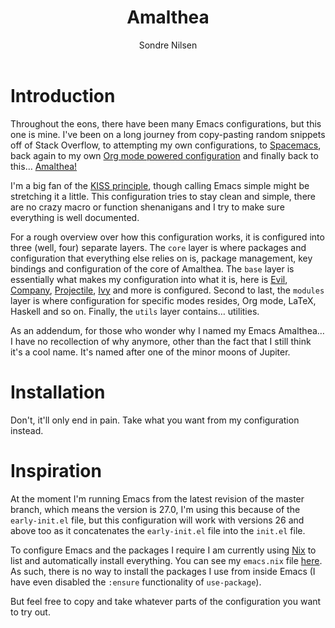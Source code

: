 #+TITLE: Amalthea
#+AUTHOR: Sondre Nilsen

* Introduction
Throughout the eons, there have been many Emacs configurations, but this one is
mine. I've been on a long journey from copy-pasting random snippets off of Stack
Overflow, to attempting my own configurations, to [[http://spacemacs.org/][Spacemacs]], back again to my
own [[https://github.com/sondr3/dotfiles/blob/master/emacs.org][Org mode powered configuration]] and finally back to this... [[https://en.wikipedia.org/wiki/Amalthea_(moon)][Amalthea!]]

I'm a big fan of the [[https://en.wikipedia.org/wiki/KISS_principle][KISS principle]], though calling Emacs simple might be
stretching it a little. This configuration tries to stay clean and simple, there
are no crazy macro or function shenanigans and I try to make sure everything is
well documented.

For a rough overview over how this configuration works, it is configured into
three (well, four) separate layers. The ~core~ layer is where packages and
configuration that everything else relies on is, package management, key
bindings and configuration of the core of Amalthea. The ~base~ layer is
essentially what makes my configuration into what it is, here is [[https://github.com/emacs-evil/evil][Evil]], [[https://github.com/company-mode/company-mode][Company]],
[[https://github.com/bbatsov/projectile][Projectile]], [[https://github.com/abo-abo/swiper][Ivy]] and more is configured. Second to last, the ~modules~ layer is
where configuration for specific modes resides, Org mode, LaTeX, Haskell and so
on. Finally, the ~utils~ layer contains... utilities.

As an addendum, for those who wonder why I named my Emacs Amalthea... I have no
recollection of why anymore, other than the fact that I still think it's a cool
name. It's named after one of the minor moons of Jupiter.
* Installation
Don't, it'll only end in pain. Take what you want from my configuration instead.
* Inspiration
At the moment I'm running Emacs from the latest revision of the master branch,
which means the version is 27.0, I'm using this because of the ~early-init.el~
file, but this configuration will work with versions 26 and above too as it
concatenates the ~early-init.el~ file into the ~init.el~ file.

To configure Emacs and the packages I require I am currently using [[https://nixos.org/nix/][Nix]] to list
and automatically install everything. You can see my ~emacs.nix~ file [[https://github.com/sondr3/dotfiles/blob/master/emacs.nix][here]]. As
such, there is no way to install the packages I use from inside Emacs (I have
even disabled the ~:ensure~ functionality of ~use-package~).

But feel free to copy and take whatever parts of the configuration you want to
try out.
